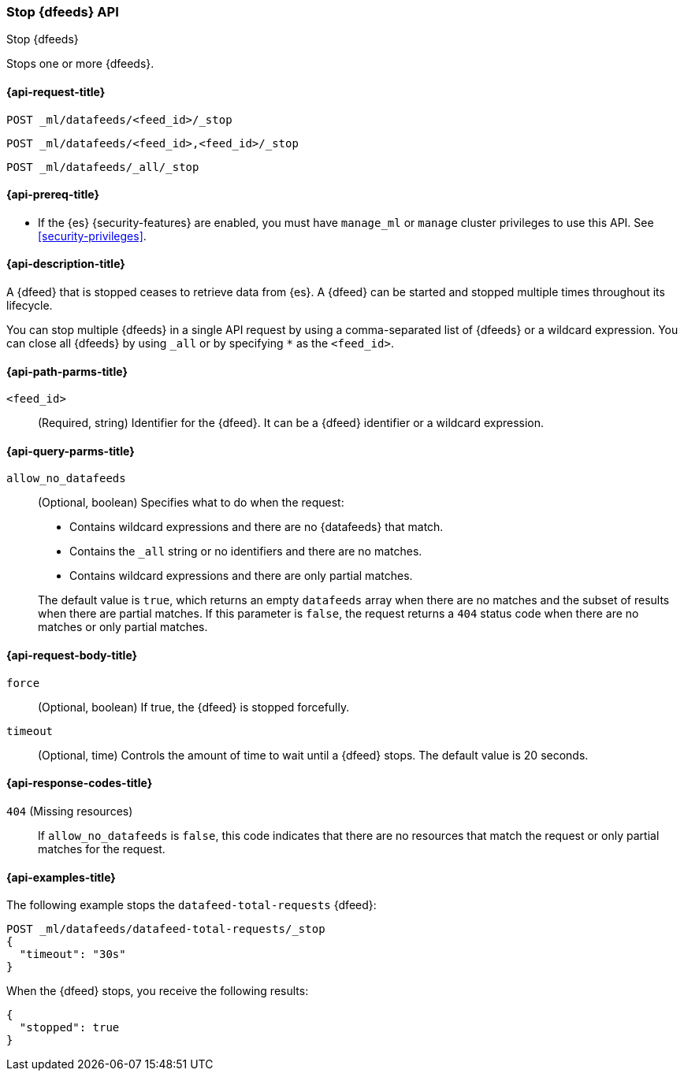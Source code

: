 [role="xpack"]
[testenv="platinum"]
[[ml-stop-datafeed]]
=== Stop {dfeeds} API

[subs="attributes"]
++++
<titleabbrev>Stop {dfeeds}</titleabbrev>
++++

Stops one or more {dfeeds}.

[[ml-stop-datafeed-request]]
==== {api-request-title}

`POST _ml/datafeeds/<feed_id>/_stop` +

`POST _ml/datafeeds/<feed_id>,<feed_id>/_stop` +

`POST _ml/datafeeds/_all/_stop`

[[ml-stop-datafeed-prereqs]]
==== {api-prereq-title}

* If the {es} {security-features} are enabled, you must have `manage_ml` or
`manage` cluster privileges to use this API. See
<<security-privileges>>.

[[ml-stop-datafeed-desc]]
==== {api-description-title}

A {dfeed} that is stopped ceases to retrieve data from {es}.
A {dfeed} can be started and stopped multiple times throughout its lifecycle.

You can stop multiple {dfeeds} in a single API request by using a
comma-separated list of {dfeeds} or a wildcard expression. You can close all
{dfeeds} by using `_all` or by specifying `*` as the `<feed_id>`.

[[ml-stop-datafeed-path-parms]]
==== {api-path-parms-title}

`<feed_id>`::
  (Required, string) Identifier for the {dfeed}. It can be a {dfeed} identifier
  or a wildcard expression.

[[ml-stop-datafeed-query-parms]]
==== {api-query-parms-title}

`allow_no_datafeeds`::
  (Optional, boolean) Specifies what to do when the request:
+
--
* Contains wildcard expressions and there are no {datafeeds} that match.
* Contains the `_all` string or no identifiers and there are no matches.
* Contains wildcard expressions and there are only partial matches. 

The default value is `true`, which returns an empty `datafeeds` array when
there are no matches and the subset of results when there are partial matches.
If this parameter is `false`, the request returns a `404` status code when there
are no matches or only partial matches.
--

[[ml-stop-datafeed-request-body]]
==== {api-request-body-title}

`force`::
  (Optional, boolean) If true, the {dfeed} is stopped forcefully.

`timeout`::
  (Optional, time) Controls the amount of time to wait until a {dfeed} stops.
  The default value is 20 seconds.

[[ml-stop-datafeed-response-codes]]
==== {api-response-codes-title}

`404` (Missing resources)::
  If `allow_no_datafeeds` is `false`, this code indicates that there are no
  resources that match the request or only partial matches for the request.

[[ml-stop-datafeed-example]]
==== {api-examples-title}

The following example stops the `datafeed-total-requests` {dfeed}:

[source,console]
--------------------------------------------------
POST _ml/datafeeds/datafeed-total-requests/_stop
{
  "timeout": "30s"
}
--------------------------------------------------
// TEST[skip:setup:server_metrics_startdf]

When the {dfeed} stops, you receive the following results:

[source,console-result]
----
{
  "stopped": true
}
----
